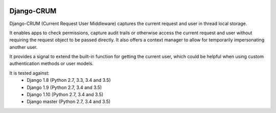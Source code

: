 |Build Status| |PyPI Version| |PyPI License| |Python Versions|

Django-CRUM
===========

Django-CRUM (Current Request User Middleware) captures the current request and
user in thread local storage.

It enables apps to check permissions, capture audit trails or otherwise access
the current request and user without requiring the request object to be passed
directly. It also offers a context manager to allow for temporarily
impersonating another user.

It provides a signal to extend the built-in function for getting the current
user, which could be helpful when using custom authentication methods or user
models.

It is tested against:
 * Django 1.8 (Python 2.7, 3.3, 3.4 and 3.5)
 * Django 1.9 (Python 2.7, 3.4 and 3.5)
 * Django 1.10 (Python 2.7, 3.4 and 3.5)
 * Django master (Python 2.7, 3.4 and 3.5)

.. |Build Status| image:: http://img.shields.io/travis/ninemoreminutes/django-crum.svg
   :target: https://travis-ci.org/ninemoreminutes/django-crum
.. |PyPI Version| image:: https://img.shields.io/pypi/v/django-crum.svg
   :target: https://pypi.python.org/pypi/django-crum/
.. |PyPI License| image:: https://img.shields.io/pypi/l/django-crum.svg
   :target: https://pypi.python.org/pypi/django-crum/
.. |Python Versions| image:: https://img.shields.io/pypi/pyversions/django-crum.svg
   :target: https://pypi.python.org/pypi/django-crum/
